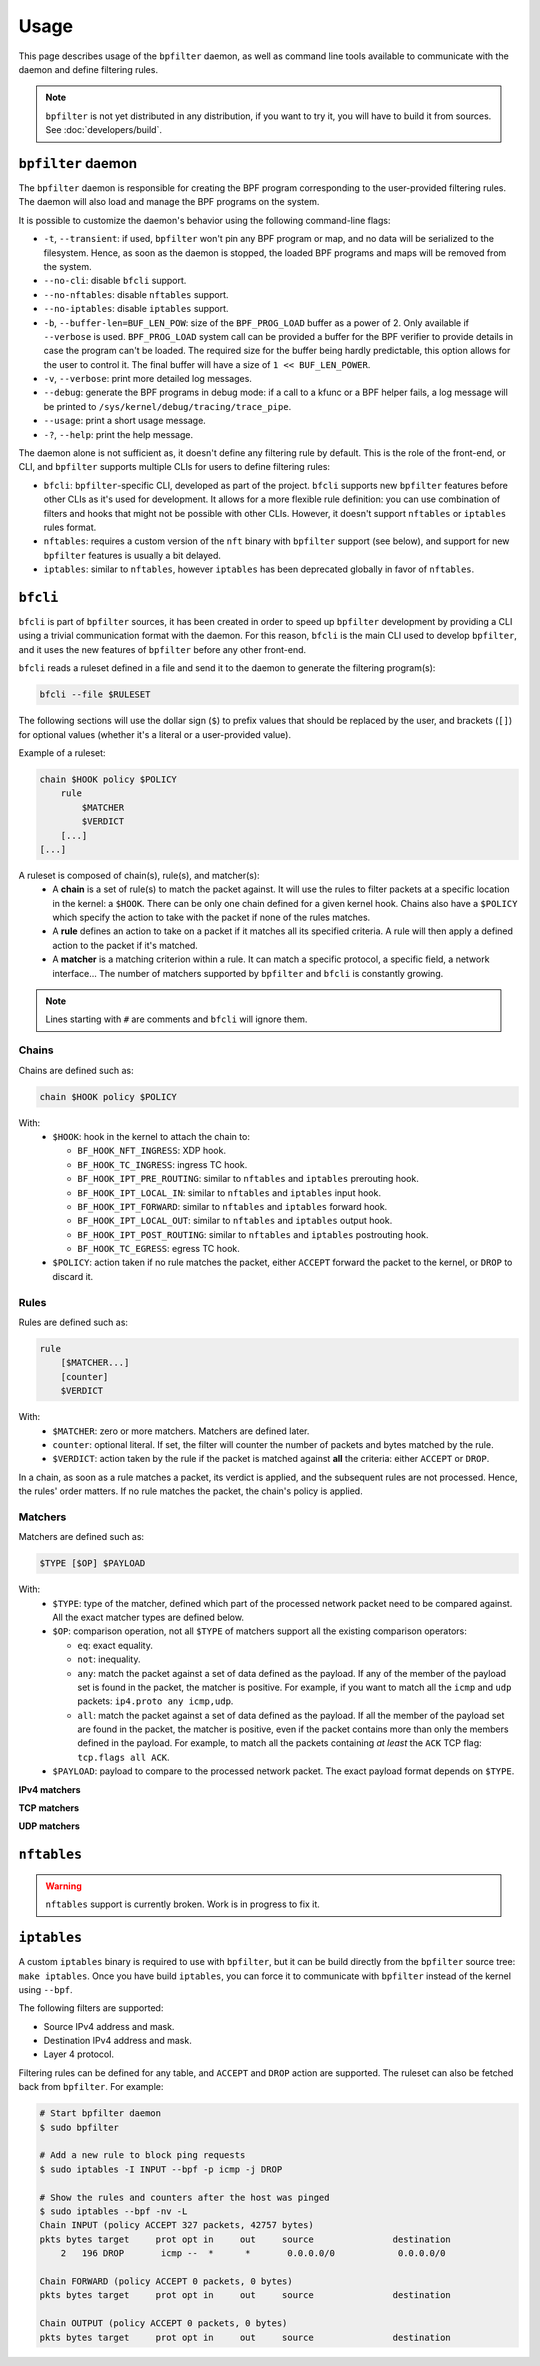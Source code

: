 =====
Usage
=====

This page describes usage of the ``bpfilter`` daemon, as well as command line tools available to communicate with the daemon and define filtering rules.

.. note::

    ``bpfilter`` is not yet distributed in any distribution, if you want to try it, you will have to build it from sources. See :doc:`developers/build`.


``bpfilter`` daemon
===================

The ``bpfilter`` daemon is responsible for creating the BPF program corresponding to the user-provided filtering rules. The daemon will also load and manage the BPF programs on the system.

It is possible to customize the daemon's behavior using the following command-line flags:

- ``-t``, ``--transient``: if used, ``bpfilter`` won't pin any BPF program or map, and no data will be serialized to the filesystem. Hence, as soon as the daemon is stopped, the loaded BPF programs and maps will be removed from the system.
- ``--no-cli``: disable ``bfcli`` support.
- ``--no-nftables``: disable ``nftables`` support.
- ``--no-iptables``: disable ``iptables`` support.
- ``-b``, ``--buffer-len=BUF_LEN_POW``: size of the ``BPF_PROG_LOAD`` buffer as a power of 2. Only available if ``--verbose`` is used. ``BPF_PROG_LOAD`` system call can be provided a buffer for the BPF verifier to provide details in case the program can't be loaded. The required size for the buffer being hardly predictable, this option allows for the user to control it. The final buffer will have a size of ``1 << BUF_LEN_POWER``.
- ``-v``, ``--verbose``: print more detailed log messages.
- ``--debug``: generate the BPF programs in debug mode: if a call to a kfunc or a BPF helper fails, a log message will be printed to ``/sys/kernel/debug/tracing/trace_pipe``.
- ``--usage``: print a short usage message.
- ``-?``, ``--help``: print the help message.

The daemon alone is not sufficient as, it doesn't define any filtering rule by default. This is the role of the front-end, or CLI, and ``bpfilter`` supports multiple CLIs for users to define filtering rules:

- ``bfcli``: ``bpfilter``-specific CLI, developed as part of the project. ``bfcli`` supports new ``bpfilter`` features before other CLIs as it's used for development. It allows for a more flexible rule definition: you can use combination of filters and hooks that might not be possible with other CLIs. However, it doesn't support ``nftables`` or ``iptables`` rules format.
- ``nftables``: requires a custom version of the ``nft`` binary with ``bpfilter`` support (see below), and support for new ``bpfilter`` features is usually a bit delayed.
- ``iptables``: similar to ``nftables``, however ``iptables`` has been deprecated globally in favor of ``nftables``.


``bfcli``
=========

``bfcli`` is part of ``bpfilter`` sources, it has been created in order to speed up ``bpfilter`` development by providing a CLI using a trivial communication format with the daemon. For this reason, ``bfcli`` is the main CLI used to develop ``bpfilter``, and it uses the new features of ``bpfilter`` before any other front-end.

``bfcli`` reads a ruleset defined in a file and send it to the daemon to generate the filtering program(s):

.. code:: shell

    bfcli --file $RULESET

The following sections will use the dollar sign (``$``) to prefix values that should be replaced by the user, and brackets (``[]``) for optional values (whether it's a literal or a user-provided value).

Example of a ruleset:

.. code-block:: shell

    chain $HOOK policy $POLICY
        rule
            $MATCHER
            $VERDICT
        [...]
    [...]

A ruleset is composed of chain(s), rule(s), and matcher(s):
  - A **chain** is a set of rule(s) to match the packet against. It will use the rules to filter packets at a specific location in the kernel: a ``$HOOK``. There can be only one chain defined for a given kernel hook. Chains also have a ``$POLICY`` which specify the action to take with the packet if none of the rules matches.
  - A **rule** defines an action to take on a packet if it matches all its specified criteria. A rule will then apply a defined action to the packet if it's matched.
  - A **matcher** is a matching criterion within a rule. It can match a specific protocol, a specific field, a network interface... The number of matchers supported by ``bpfilter`` and ``bfcli`` is constantly growing.

.. note::

    Lines starting with ``#`` are comments and ``bfcli`` will ignore them. 


Chains
------

Chains are defined such as:

.. code:: shell

    chain $HOOK policy $POLICY

With:
  - ``$HOOK``: hook in the kernel to attach the chain to:

    - ``BF_HOOK_NFT_INGRESS``: XDP hook.
    - ``BF_HOOK_TC_INGRESS``: ingress TC hook.
    - ``BF_HOOK_IPT_PRE_ROUTING``: similar to ``nftables`` and ``iptables`` prerouting hook.
    - ``BF_HOOK_IPT_LOCAL_IN``: similar to ``nftables`` and ``iptables`` input hook.
    - ``BF_HOOK_IPT_FORWARD``: similar to ``nftables`` and ``iptables`` forward hook.
    - ``BF_HOOK_IPT_LOCAL_OUT``: similar to ``nftables`` and ``iptables`` output hook.
    - ``BF_HOOK_IPT_POST_ROUTING``: similar to ``nftables`` and ``iptables`` postrouting hook.
    - ``BF_HOOK_TC_EGRESS``: egress TC hook.

  - ``$POLICY``: action taken if no rule matches the packet, either ``ACCEPT`` forward the packet to the kernel, or ``DROP`` to discard it.


Rules
-----

Rules are defined such as:

.. code:: shell

    rule
        [$MATCHER...]
        [counter]
        $VERDICT

With:
  - ``$MATCHER``: zero or more matchers. Matchers are defined later.
  - ``counter``: optional literal. If set, the filter will counter the number of packets and bytes matched by the rule.
  - ``$VERDICT``: action taken by the rule if the packet is matched against **all** the criteria: either ``ACCEPT`` or ``DROP``.

In a chain, as soon as a rule matches a packet, its verdict is applied, and the subsequent rules are not processed. Hence, the rules' order matters. If no rule matches the packet, the chain's policy is applied.


Matchers
--------

Matchers are defined such as:

.. code:: shell

    $TYPE [$OP] $PAYLOAD

With:
  - ``$TYPE``: type of the matcher, defined which part of the processed network packet need to be compared against. All the exact matcher types are defined below.
  - ``$OP``: comparison operation, not all ``$TYPE`` of matchers support all the existing comparison operators:

    - ``eq``: exact equality.
    - ``not``: inequality.
    - ``any``: match the packet against a set of data defined as the payload. If any of the member of the payload set is found in the packet, the matcher is positive. For example, if you want to match all the ``icmp`` and ``udp`` packets: ``ip4.proto any icmp,udp``.
    - ``all``: match the packet against a set of data defined as the payload. If all the member of the payload set are found in the packet, the matcher is positive, even if the packet contains more than only the members defined in the payload. For example, to match all the packets containing *at least* the ``ACK`` TCP flag: ``tcp.flags all ACK``.

  - ``$PAYLOAD``: payload to compare to the processed network packet. The exact payload format depends on ``$TYPE``.


**IPv4 matchers**

.. flat-table::
    :header-rows: 1
    :widths: 2 2 1 4 12
    :fill-cells:

    * - Matches
      - Type
      - Operator
      - Payload
      - Notes
    * - :rspan:`1` Source address
      - :rspan:`1` ``ip4.saddr``
      - ``eq``
      - :rspan:`3` ``$IP/$MASK``
      - :rspan:`3` ``/$MASK`` is optional, `/32` is used by default.
    * - ``not``
    * - :rspan:`1` Destination address
      - :rspan:`1` ``ip4.daddr``
      - ``eq``
    * - ``not``
    * - Protocol
      - ``ip4.proto``
      - ``eq``
      - ``$PROTOCOL``
      - Only ``icmp`` is supported for now, more protocols will be added.


**TCP matchers**

.. flat-table::
    :header-rows: 1
    :widths: 2 2 1 4 12
    :fill-cells:

    * - Matches
      - Type
      - Operator
      - Payload
      - Notes
    * - :rspan:`1` Source port
      - :rspan:`1` ``tcp.sport``
      - ``eq``
      - :rspan:`1` ``$PORT``
      - :rspan:`3` ``$PORT`` is a valid port value, as a decimal integer.
    * - ``not``
    * - :rspan:`1` Destination port
      - :rspan:`1` ``tcp.dport``
      - ``eq``
      - :rspan:`1` ``$PORT``
    * - ``not``
    * - :rspan:`3` Flags
      - :rspan:`3` ``tcp.flags``
      - ``eq``
      - :rspan:`3` ``$FLAGS``
      - :rspan:`3` ``$FLAGS`` is a comma-separated list of capitalized TCP flags (``FIN``, ``RST``, ``ACK``, ``ECE``, ``SYN``, ``PSH``, ``URG``, ``CWR``).
    * - ``not``
    * - ``any``
    * - ``all``


**UDP matchers**

.. flat-table::
    :header-rows: 1
    :widths: 2 2 1 4 12
    :fill-cells:

    * - Matches
      - Type
      - Operator
      - Payload
      - Notes
    * - :rspan:`1` Source port
      - :rspan:`1` ``udp.sport``
      - ``eq``
      - :rspan:`1` ``$PORT``
      - :rspan:`3` ``$PORT`` is a valid port value, as a decimal integer.
    * - ``not``
    * - :rspan:`1` Destination port
      - :rspan:`1` ``udp.dport``
      - ``eq``
      - :rspan:`1` ``$PORT``
    * - ``not``


``nftables``
============

.. warning::

    ``nftables`` support is currently broken. Work is in progress to fix it.


``iptables``
============

A custom ``iptables`` binary is required to use with ``bpfilter``, but it can be build directly from the ``bpfilter`` source tree: ``make iptables``. Once you have build ``iptables``, you can force it to communicate with ``bpfilter`` instead of the kernel using ``--bpf``.

The following filters are supported:

- Source IPv4 address and mask.
- Destination IPv4 address and mask.
- Layer 4 protocol.

Filtering rules can be defined for any table, and ``ACCEPT`` and ``DROP`` action are supported. The ruleset can also be fetched back from ``bpfilter``. For example:

.. code:: shell

    # Start bpfilter daemon
    $ sudo bpfilter

    # Add a new rule to block ping requests
    $ sudo iptables -I INPUT --bpf -p icmp -j DROP

    # Show the rules and counters after the host was pinged
    $ sudo iptables --bpf -nv -L
    Chain INPUT (policy ACCEPT 327 packets, 42757 bytes)
    pkts bytes target     prot opt in     out     source               destination
        2   196 DROP       icmp --  *      *       0.0.0.0/0            0.0.0.0/0

    Chain FORWARD (policy ACCEPT 0 packets, 0 bytes)
    pkts bytes target     prot opt in     out     source               destination

    Chain OUTPUT (policy ACCEPT 0 packets, 0 bytes)
    pkts bytes target     prot opt in     out     source               destination

